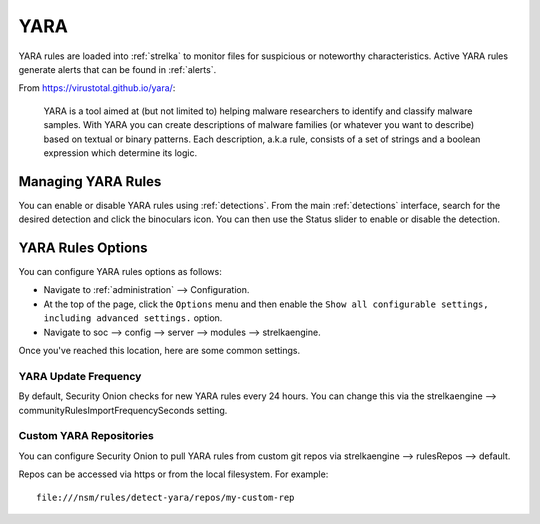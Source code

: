 .. _yara:

YARA
====

YARA rules are loaded into :ref:`strelka` to monitor files for suspicious or noteworthy characteristics. Active YARA rules generate alerts that can be found in :ref:`alerts`.

From https://virustotal.github.io/yara/:

    YARA is a tool aimed at (but not limited to) helping malware researchers to identify and classify malware samples. With YARA you can create descriptions of malware families (or whatever you want to describe) based on textual or binary patterns. Each description, a.k.a rule, consists of a set of strings and a boolean expression which determine its logic.

Managing YARA Rules
-------------------

You can enable or disable YARA rules using :ref:`detections`. From the main :ref:`detections` interface, search for the desired detection and click the binoculars icon. You can then use the Status slider to enable or disable the detection.

.. image:: images/61_detection_yara.png
  :target: _images/61_detection_yara.png

YARA Rules Options
------------------

You can configure YARA rules options as follows:

- Navigate to :ref:`administration` --> Configuration.
- At the top of the page, click the ``Options`` menu and then enable the ``Show all configurable settings, including advanced settings.`` option.
- Navigate to soc --> config --> server --> modules --> strelkaengine.

Once you've reached this location, here are some common settings.

YARA Update Frequency
~~~~~~~~~~~~~~~~~~~~~

By default, Security Onion checks for new YARA rules every 24 hours. You can change this via the strelkaengine --> communityRulesImportFrequencySeconds setting.

Custom YARA Repositories
~~~~~~~~~~~~~~~~~~~~~~~~

You can configure Security Onion to pull YARA rules from custom git repos via strelkaengine --> rulesRepos --> default. 

Repos can be accessed via https or from the local filesystem. For example:

::

        file:///nsm/rules/detect-yara/repos/my-custom-rep

